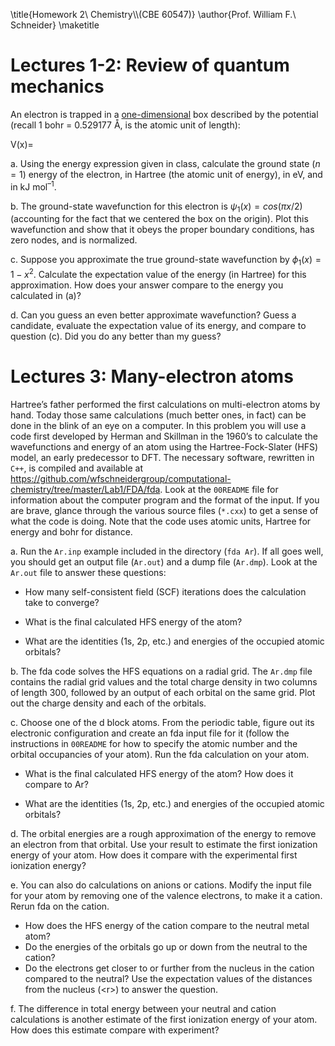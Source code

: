 #+TITLE: 
#+AUTHOR: 
#+DATE: Due: 01/29/2015
#+LATEX_CLASS: article
#+OPTIONS: ^:{} # make super/subscripts only when wrapped in {}
#+OPTIONS: toc:nil # suppress toc, so we can put it where we want
#+OPTIONS: tex:t
#+EXPORT_EXCLUDE_TAGS: noexport

#+LATEX_HEADER: \usepackage[left=1in, right=1in, top=1in, bottom=1in, nohead]{geometry} 
#+LATEX_HEADER: \usepackage{fancyhdr}
#+LATEX_HEADER: \usepackage{hyperref}
#+LATEX_HEADER: \usepackage{setspace}
#+LATEX_HEADER: \usepackage[labelfont=bf]{caption}
#+LATEX_HEADER: \usepackage{amsmath}
#+LATEX_HEADER: \usepackage{enumerate}
#+LATEX_HEADER: \usepackage[parfill]{parskip}

\title{Homework 2\\Computational Chemistry\\(CBE 60547)}
\author{Prof. William F.\ Schneider}
\maketitle

* Lectures 1-2: Review of quantum mechanics
An electron is trapped in a _one-dimensional_ box described by the potential (recall 1 bohr = 0.529177 Å, is the atomic unit of length):

#+BEGIN_CENTER
    V(x)= 
\begin{cases}
    0, & -1  < x < 1  \text{ bohr} \\
    \infty, & x \leq -1 \text{ or } x \geq 1  \text{ bohr}
\end{cases}
#+END_CENTER

#+ATTR_LATEX: :options [(a)]
a. Using the energy expression given in class, calculate the ground state ($n=1$) energy of the electron, in Hartree (the atomic unit of energy), in eV, and in kJ mol^{–1}.

b. The ground-state wavefunction for this electron is $\psi_{1}(x) = cos (\pi x/2)$ (accounting for the fact that we centered the box on the origin). Plot this wavefunction and show that it obeys the proper boundary conditions, has zero nodes, and is normalized.

c. Suppose you approximate the true ground-state wavefunction by $\phi_{1}(x) = 1 - x^{2}$. Calculate the expectation value of the energy (in Hartree) for this approximation. How does your answer compare to the energy you calculated in (a)?

d. Can you guess an even better approximate wavefunction? Guess a candidate, evaluate the expectation value of its energy, and compare to question (c). Did you do any better than my guess?


* Lectures 3: Many-electron atoms
Hartree’s father performed the first calculations on multi-electron atoms by
hand. Today those same calculations (much better ones, in fact) can be done in
the blink of an eye on a computer. In this problem you will use a code first
developed by Herman and Skillman in the 1960’s to calculate the wavefunctions
and energy of an atom using the Hartree-Fock-Slater (HFS) model, an early
predecessor to DFT. The necessary software, rewritten in =C++=, is compiled and
available at
https://github.com/wfschneidergroup/computational-chemistry/tree/master/Lab1/FDA/fda. Look
at the =00README= file for information about the computer program and the
format of the input. If you are brave, glance through the various source files
(~*.cxx~) to get a sense of what the code is doing. Note that the code uses
atomic units, Hartree for energy and bohr for distance.

#+ATTR_LATEX: :options [(a)]
a. Run the =Ar.inp= example included in the directory (~fda Ar~). If all goes well, you should get an output file (=Ar.out=) and a dump file (=Ar.dmp=). Look at the =Ar.out= file to answer these questions:

   - How many self-consistent field (SCF) iterations does the calculation take to converge?

   - What is the final calculated HFS energy of the atom?

   - What are the identities (1s, 2p, etc.) and energies of the occupied atomic orbitals? 

b. The fda code solves the HFS equations on a radial grid. The =Ar.dmp= file contains the radial grid values and the total charge density in two columns of length 300, followed by an output of each orbital on the same grid. Plot out the charge density and each of the orbitals.

c. Choose one of the d block atoms. From the periodic table, figure out its electronic configuration and create an fda input file for it (follow the instructions in =00README= for how to specify the atomic number and the orbital occupancies of your atom). Run the fda calculation on your atom.

   - What is the final calculated HFS energy of the atom? How does it compare to Ar?

   - What are the identities (1s, 2p, etc.) and energies of the occupied atomic orbitals?

d. The orbital energies are a rough approximation of the energy to remove an electron from that orbital. Use your result to estimate the first ionization energy of your atom. How does it compare with the experimental first ionization energy? 

e. You can also do calculations on anions or cations. Modify the input file for your atom by removing one of the valence electrons, to make it a cation. Rerun fda on the cation. 

   - How does the HFS energy of the cation compare to the neutral metal atom?
   - Do the energies of the orbitals go up or down from the neutral to the cation?
   - Do the electrons get closer to or further from the nucleus in the cation compared to the neutral? Use the expectation values of the distances from the nucleus (<r>) to answer the question.

f. The difference in total energy between your neutral and cation calculations is another estimate of the first ionization energy of your atom. How does this estimate compare with experiment?



